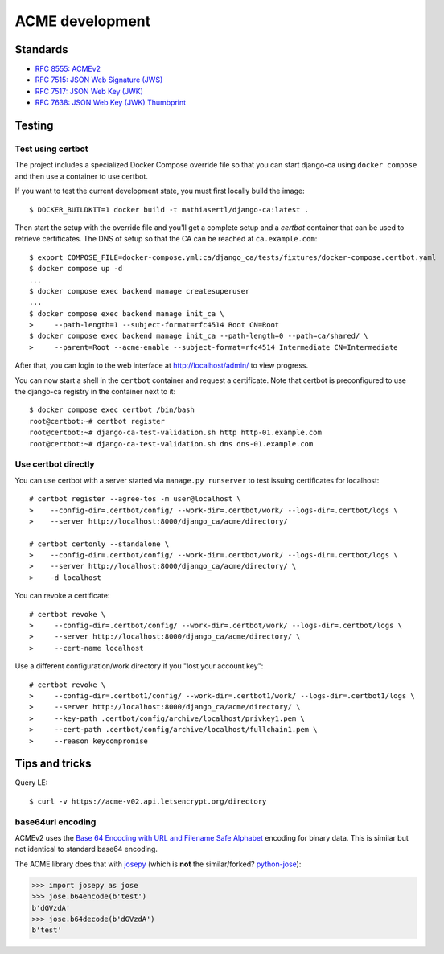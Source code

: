 ################
ACME development
################

.. highlight:: console

*********
Standards
*********

* `RFC 8555: ACMEv2 <https://tools.ietf.org/html/rfc8555>`_
* `RFC 7515: JSON Web Signature (JWS) <https://tools.ietf.org/html/rfc7515>`_
* `RFC 7517: JSON Web Key (JWK) <https://tools.ietf.org/html/rfc7515>`_
* `RFC 7638: JSON Web Key (JWK) Thumbprint <https://tools.ietf.org/html/rfc7638>`_

*******
Testing
*******

Test using certbot
==================

The project includes a specialized Docker Compose override file so that you can start django-ca using
``docker compose`` and then use a container to use certbot.

If you want to test the current development state, you must first locally build the image::

   $ DOCKER_BUILDKIT=1 docker build -t mathiasertl/django-ca:latest .

Then start the setup with the override file and you'll get a complete setup and a `certbot` container that can
be used to retrieve certificates. The DNS of setup so that the CA can be reached at ``ca.example.com``::

   $ export COMPOSE_FILE=docker-compose.yml:ca/django_ca/tests/fixtures/docker-compose.certbot.yaml
   $ docker compose up -d
   ...
   $ docker compose exec backend manage createsuperuser
   ...
   $ docker compose exec backend manage init_ca \
   >     --path-length=1 --subject-format=rfc4514 Root CN=Root
   $ docker compose exec backend manage init_ca --path-length=0 --path=ca/shared/ \
   >     --parent=Root --acme-enable --subject-format=rfc4514 Intermediate CN=Intermediate

After that, you can login to the web interface at http://localhost/admin/ to view progress.

You can now start a shell in the ``certbot`` container and request a certificate. Note that certbot is
preconfigured to use the django-ca registry in the container next to it::

   $ docker compose exec certbot /bin/bash
   root@certbot:~# certbot register
   root@certbot:~# django-ca-test-validation.sh http http-01.example.com
   root@certbot:~# django-ca-test-validation.sh dns dns-01.example.com

Use certbot directly
====================

You can use certbot with a server started via ``manage.py runserver`` to test issuing certificates for
localhost::

   # certbot register --agree-tos -m user@localhost \
   >    --config-dir=.certbot/config/ --work-dir=.certbot/work/ --logs-dir=.certbot/logs \
   >    --server http://localhost:8000/django_ca/acme/directory/

   # certbot certonly --standalone \
   >    --config-dir=.certbot/config/ --work-dir=.certbot/work/ --logs-dir=.certbot/logs \
   >    --server http://localhost:8000/django_ca/acme/directory/ \
   >    -d localhost

You can revoke a certificate::

   # certbot revoke \
   >     --config-dir=.certbot/config/ --work-dir=.certbot/work/ --logs-dir=.certbot/logs \
   >     --server http://localhost:8000/django_ca/acme/directory/ \
   >     --cert-name localhost

Use a different configuration/work directory if you "lost your account key"::

   # certbot revoke \
   >     --config-dir=.certbot1/config/ --work-dir=.certbot1/work/ --logs-dir=.certbot1/logs \
   >     --server http://localhost:8000/django_ca/acme/directory/ \
   >     --key-path .certbot/config/archive/localhost/privkey1.pem \
   >     --cert-path .certbot/config/archive/localhost/fullchain1.pem \
   >     --reason keycompromise

***************
Tips and tricks
***************

Query LE::

   $ curl -v https://acme-v02.api.letsencrypt.org/directory

base64url encoding
==================

ACMEv2 uses the `Base 64 Encoding with URL and Filename Safe Alphabet
<https://datatracker.ietf.org/doc/html/rfc4648#section-5>`_ encoding for binary data. This is similar but not
identical to standard  base64 encoding.

The ACME library does that with `josepy <https://pypi.org/project/josepy/>`_ (which is **not** the
similar/forked? `python-jose <https://pypi.org/project/python-jose/>`_):

.. code-block:: python3

   >>> import josepy as jose
   >>> jose.b64encode(b'test')
   b'dGVzdA'
   >>> jose.b64decode(b'dGVzdA')
   b'test'
